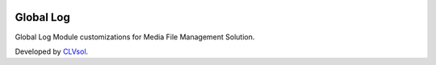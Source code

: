 .. image:: https://img.shields.io/badge/licence-AGPL--3-blue.svg
   :target: http://www.gnu.org/licenses/agpl-3.0-standalone.html
   :alt: License: AGPL-3

==========
Global Log
==========

Global Log Module customizations for Media File Management Solution.

Developed by `CLVsol <https://github.com/CLVsol>`_.
